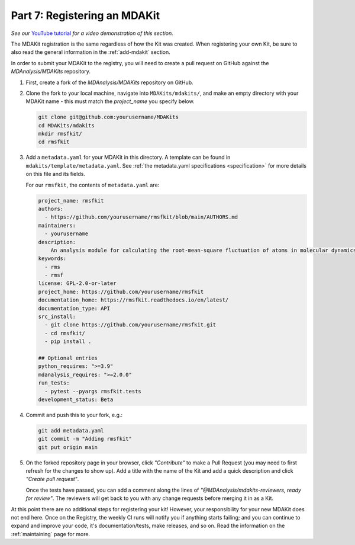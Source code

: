 .. _example-registration:

*****************************
Part 7: Registering an MDAKit
*****************************

*See our* `YouTube tutorial <https://www.youtube.com/watch?v=viCPUHkgSxg&t=287s>`_
*for a video demonstration of this section.*

The MDAKit registration is the same regardless of how the Kit was created.
When registering your own Kit, be sure to also read the general information in 
the :ref:`add-mdakit` section. 

In order to submit your MDAKit to the registry, you will need to create a pull
request on GitHub against the *MDAnalysis/MDAKits* repository.

#. First, create a fork of the *MDAnalysis/MDAKits* repository on GitHub. 


#. Clone the fork to your local machine, navigate into ``MDAKits/mdakits/``, 
   and make an empty directory with your MDAKit name - this must match the 
   `project_name` you specify below.

   .. code-block:: bash

	git clone git@github.com:yourusername/MDAKits
	cd MDAKits/mdakits
	mkdir rmsfkit/
	cd rmsfkit

#. Add a ``metadata.yaml`` for your MDAKit in this directory. A template can be
   found in ``mdakits/template/metadata.yaml``. See 
   :ref:`the metadata.yaml specifications <specification>` for more details on
   this file and its fields. 

   For our ``rmsfkit``, the contents of ``metadata.yaml`` are:

   .. code-block:: yaml

	project_name: rmsfkit
	authors:
	  - https://github.com/yourusername/rmsfkit/blob/main/AUTHORS.md
	maintainers:
	  - yourusername
	description:
	    An analysis module for calculating the root-mean-square fluctuation of atoms in molecular dynamics simulations.
	keywords:
	  - rms
	  - rmsf
	license: GPL-2.0-or-later
	project_home: https://github.com/yourusername/rmsfkit
	documentation_home: https://rmsfkit.readthedocs.io/en/latest/
        documentation_type: API
        src_install:
          - git clone https://github.com/yourusername/rmsfkit.git
          - cd rmsfkit/
          - pip install .

	## Optional entries
	python_requires: ">=3.9"
	mdanalysis_requires: ">=2.0.0"
	run_tests:
	  - pytest --pyargs rmsfkit.tests
	development_status: Beta

#. Commit and push this to your fork, e.g.:

   .. code-block:: bash

        git add metadata.yaml
        git commit -m "Adding rmsfkit"
        git put origin main

#. On the forked repository page in your browser, click *"Contribute"* to make a
   Pull Request (you may need to first refresh for the changes to show up). Add 
   a title with the name of the Kit and add a quick description and click 
   *"Create pull request"*.
  
   .. image:: ../../img/rmsftutorial/submitting.gif
        :alt: Process for submitting a kit to the registy

   Once the tests have passed, you can add a comment along the lines of 
   *"@MDAnalysis/mdakits-reviewers, ready for review"*. The reviewers will get 
   back to you with any change requests before merging it in as a Kit.

At this point there are no additional steps for registering your kit! However,
your responsibility for your new MDAKit does not end here. Once on the Registry,
the weekly CI runs will notify you if anything starts failing; and you can 
continue to expand and improve your code, it's documentation/tests, make 
releases, and so on. Read the information on the :ref:`maintaining` page for 
more.
